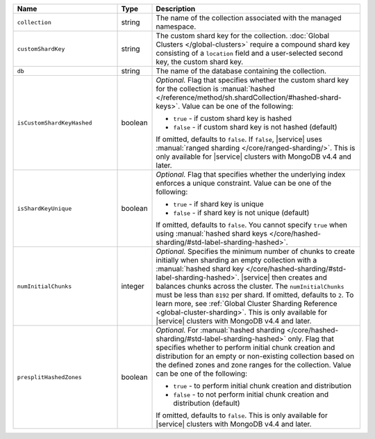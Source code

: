 .. list-table::
   :widths: 30 10 60
   :header-rows: 1

   * - Name
     - Type
     - Description

   * - ``collection``
     - string
     - The name of the collection associated with the managed namespace.
       
   * - ``customShardKey``
     - string
     - The custom shard key for the collection. :doc:`Global Clusters
       </global-clusters>` require a compound shard key consisting of
       a ``location`` field and a user-selected second key, the custom
       shard key.

   * - ``db``
     - string
     - The name of the database containing the collection.

   * - ``isCustomShardKeyHashed``
     - boolean
     - *Optional.* Flag that specifies whether the custom shard key for 
       the collection is :manual:`hashed 
       </reference/method/sh.shardCollection/#hashed-shard-keys>`. 
       Value can be one of the following:

       - ``true`` - if custom shard key is hashed 
       - ``false`` - if custom shard key is not hashed (default)

       If omitted, defaults to ``false``. If ``false``, |service| uses 
       :manual:`ranged sharding </core/ranged-sharding/>`. This is only 
       available for |service| clusters with MongoDB v4.4 and later.

   * - ``isShardKeyUnique``
     - boolean
     - *Optional.* Flag that specifies whether the underlying index 
       enforces a unique constraint. Value can be one of the following:

       - ``true`` - if shard key is unique 
       - ``false`` - if shard key is not unique (default)

       If omitted, defaults to ``false``. You cannot specify ``true`` 
       when using :manual:`hashed shard keys 
       </core/hashed-sharding/#std-label-sharding-hashed>`.

   * - ``numInitialChunks``
     - integer
     - *Optional.* Specifies the minimum number of chunks to create 
       initially when sharding an empty collection with a 
       :manual:`hashed shard key 
       </core/hashed-sharding/#std-label-sharding-hashed>`. |service| 
       then creates and balances chunks across the cluster. The 
       ``numInitialChunks`` must be less than ``8192`` per shard. If 
       omitted, defaults to ``2``. To learn more, see
       :ref:`Global Cluster Sharding Reference 
       <global-cluster-sharding>`. This is only available for 
       |service| clusters with MongoDB v4.4 and later.

   * - ``presplitHashedZones``
     - boolean
     - *Optional.* For :manual:`hashed sharding 
       </core/hashed-sharding/#std-label-sharding-hashed>` only. Flag 
       that specifies whether to perform initial chunk creation and 
       distribution for an empty or non-existing collection based on 
       the defined zones and zone ranges for the collection. Value 
       can be one of the following:

       - ``true`` - to perform initial chunk creation and distribution 
       - ``false`` - to not perform initial chunk creation and 
         distribution (default)
       
       If omitted, defaults to ``false``. This is only available for 
       |service| clusters with MongoDB v4.4 and later.
